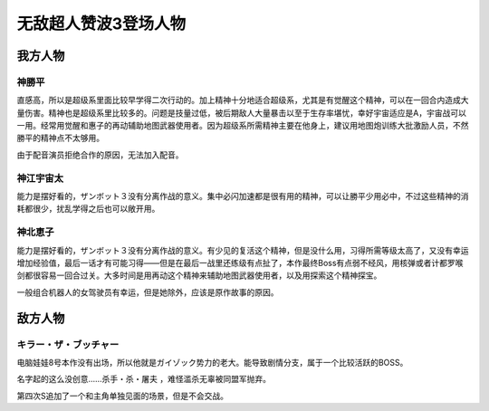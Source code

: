 .. meta::
   :description: 直感高，所以是超级系里面比较早学得二次行动的。加上精神十分地适合超级系，尤其是有觉醒这个精神，可以在一回合内造成大量伤害。精神也是超级系里比较多的。问题是技量过低，被后期敌人大量暴击以至于生存率堪忧，幸好宇宙适应是A，宇宙战可以一用。经常用觉醒和惠子的再动辅助地图武器使用者。因为超级系所需精神主要在他身上，建议用地图炮

.. _srw4_pilots_zambot_3:

无敌超人赞波3登场人物
=====================

------------------------
我方人物
------------------------


^^^^^^^^^^^^^^^^^^
神勝平
^^^^^^^^^^^^^^^^^^

直感高，所以是超级系里面比较早学得二次行动的。加上精神十分地适合超级系，尤其是有觉醒这个精神，可以在一回合内造成大量伤害。精神也是超级系里比较多的。问题是技量过低，被后期敌人大量暴击以至于生存率堪忧，幸好宇宙适应是A，宇宙战可以一用。经常用觉醒和惠子的再动辅助地图武器使用者。因为超级系所需精神主要在他身上，建议用地图炮训练大批激励人员，不然勝平的精神点不太够用。

由于配音演员拒绝合作的原因，无法加入配音。

^^^^^^^^^^^^^^^^^^
神江宇宙太
^^^^^^^^^^^^^^^^^^

能力是摆好看的，ザンボット３没有分离作战的意义。集中必闪加速都是很有用的精神，可以让勝平少用必中，不过这些精神的消耗都很少，扰乱学得之后也可以敞开用。

^^^^^^^^^^^^^^^^^^
神北恵子
^^^^^^^^^^^^^^^^^^

能力是摆好看的，ザンボット３没有分离作战的意义。有少见的复活这个精神，但是没什么用，习得所需等级太高了，又没有幸运增加经验值，最后一话才有可能习得——但是在最后一战里还练级有点扯了，本作最终Boss有点弱不经风，用核弹或者计都罗喉剑都很容易一回合过关。大多时间是用再动这个精神来辅助地图武器使用者，以及用探索这个精神探宝。

一般组合机器人的女驾驶员有幸运，但是她除外，应该是原作故事的原因。

------------------------
敌方人物
------------------------

^^^^^^^^^^^^^^^^^^^^^^^^^^^^
キラー・ザ・ブッチャー 
^^^^^^^^^^^^^^^^^^^^^^^^^^^^
电脑娃娃8号本作没有出场，所以他就是ガイゾック势力的老大。能导致剧情分支，属于一个比较活跃的BOSS。

名字起的这么没创意……杀手・杀・屠夫 ，难怪滥杀无辜被同盟军抛弃。

第四次S追加了一个和主角单独见面的场景，但是不会交战。
